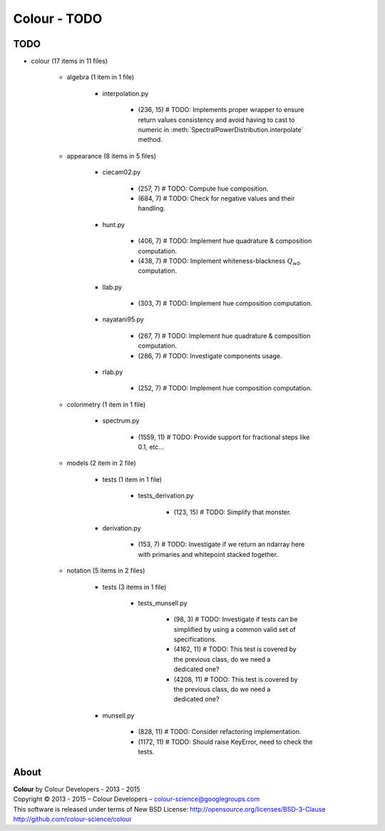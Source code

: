 Colour - TODO
=============

TODO
----

- colour (17 items in 11 files)

	- algebra (1 item in 1 file)

		- interpolation.py

			- (236, 15) # TODO: Implements proper wrapper to ensure return values consistency and avoid having to cast to numeric in :meth:`SpectralPowerDistribution.interpolate` method.

	- appearance (8 items in 5 files)

		- ciecam02.py

			- (257, 7) # TODO: Compute hue composition.
			- (684, 7) # TODO: Check for negative values and their handling.

		- hunt.py

			- (406, 7) # TODO: Implement hue quadrature & composition computation.
			- (438, 7) # TODO: Implement whiteness-blackness :math:`Q_{wb}` computation.

		- llab.py

			- (303, 7) # TODO: Implement hue composition computation.

		- nayatani95.py

			- (267, 7) # TODO: Implement hue quadrature & composition computation.
			- (286, 7) # TODO: Investigate components usage.

		- rlab.py

			- (252, 7) # TODO: Implement hue composition computation.

	- colorimetry (1 item in 1 file)

		- spectrum.py

			- (1559, 11) # TODO: Provide support for fractional steps like 0.1, etc...

	- models (2 item in 2 file)

		- tests (1 item in 1 file)

			- tests_derivation.py

				- (123, 15) # TODO: Simplify that monster.

		- derivation.py

			- (153, 7) # TODO: Investigate if we return an ndarray here with primaries and whitepoint stacked together.

	- notation (5 items in 2 files)

		- tests (3 items in 1 file)

			- tests_munsell.py

				- (98, 3) # TODO: Investigate if tests can be simplified by using a common valid set of specifications.
				- (4162, 11) # TODO: This test is covered by the previous class, do we need a dedicated one?
				- (4208, 11) # TODO: This test is covered by the previous class, do we need a dedicated one?

		- munsell.py

			- (828, 11) # TODO: Consider refactoring implementation.
			- (1172, 11) # TODO: Should raise KeyError, need to check the tests.

About
-----

| **Colour** by Colour Developers - 2013 - 2015
| Copyright © 2013 - 2015 – Colour Developers – `colour-science@googlegroups.com <colour-science@googlegroups.com>`_
| This software is released under terms of New BSD License: http://opensource.org/licenses/BSD-3-Clause
| `http://github.com/colour-science/colour <http://github.com/colour-science/colour>`_

